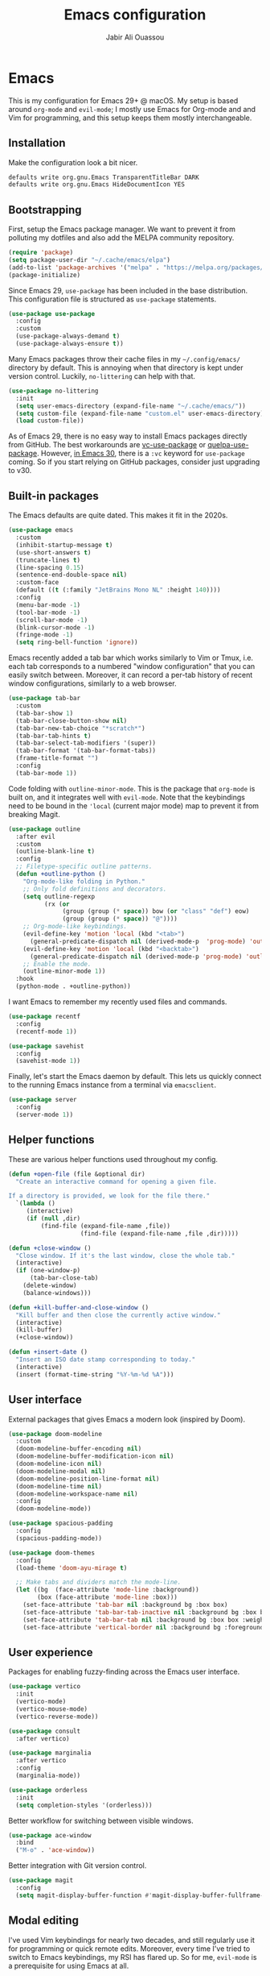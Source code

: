 #+TITLE: Emacs configuration
#+AUTHOR: Jabir Ali Ouassou

* Emacs
:PROPERTIES:
:header-args:emacs-lisp: :tangle ~/.config/emacs/init.el
:END:
This is my configuration for Emacs 29+ @ macOS. My setup is based around =org-mode= and =evil-mode=; I mostly use Emacs for Org-mode and and Vim for programming, and this setup keeps them mostly interchangeable.

** Installation
Make the configuration look a bit nicer.
#+begin_src bash
  defaults write org.gnu.Emacs TransparentTitleBar DARK
  defaults write org.gnu.Emacs HideDocumentIcon YES
#+end_src
** Bootstrapping
First, setup the Emacs package manager. We want to prevent it from polluting my dotfiles and also add the MELPA community repository.
#+begin_src emacs-lisp
  (require 'package)
  (setq package-user-dir "~/.cache/emacs/elpa")
  (add-to-list 'package-archives '("melpa" . "https://melpa.org/packages/") t)
  (package-initialize)
#+end_src

Since Emacs 29, =use-package= has been included in the base distribution. This configuration file is structured as =use-package= statements.
#+begin_src emacs-lisp
  (use-package use-package
    :config
    :custom
    (use-package-always-demand t)
    (use-package-always-ensure t))
#+end_src

Many Emacs packages throw their cache files in my =~/.config/emacs/= directory by default. This is annoying when that directory is kept under version control. Luckily, =no-littering= can help with that.
#+begin_src emacs-lisp
  (use-package no-littering
    :init
    (setq user-emacs-directory (expand-file-name "~/.cache/emacs/"))
    (setq custom-file (expand-file-name "custom.el" user-emacs-directory))
    (load custom-file))
#+end_src

As of Emacs 29, there is no easy way to install Emacs packages directly from GitHub. The best workarounds are [[https://github.com/slotThe/vc-use-package][vc-use-package]] or [[https://github.com/quelpa/quelpa-use-package][quelpa-use-package]]. However, [[https://tony-zorman.com/posts/use-package-vc.html][in Emacs 30]], there is a =:vc= keyword for =use-package= coming. So if you start relying on GitHub packages, consider just upgrading to v30.

** Built-in packages
The Emacs defaults are quite dated. This makes it fit in the 2020s.
#+begin_src emacs-lisp
  (use-package emacs
    :custom
    (inhibit-startup-message t)
    (use-short-answers t)
    (truncate-lines t)
    (line-spacing 0.15)
    (sentence-end-double-space nil)
    :custom-face
    (default ((t (:family "JetBrains Mono NL" :height 140))))
    :config
    (menu-bar-mode -1)
    (tool-bar-mode -1)
    (scroll-bar-mode -1)
    (blink-cursor-mode -1)
    (fringe-mode -1)
    (setq ring-bell-function 'ignore))
#+end_src

Emacs recently added a tab bar which works similarly to Vim or Tmux, i.e. each tab corresponds to a numbered "window configuration" that you can easily switch between. Moreover, it can record a per-tab history of recent window configurations, similarly to a web browser.
#+begin_src emacs-lisp
  (use-package tab-bar
    :custom
    (tab-bar-show 1)
    (tab-bar-close-button-show nil)
    (tab-bar-new-tab-choice "*scratch*")
    (tab-bar-tab-hints t)
    (tab-bar-select-tab-modifiers '(super))
    (tab-bar-format '(tab-bar-format-tabs))
    (frame-title-format "")
    :config
    (tab-bar-mode 1))
#+end_src

Code folding with =outline-minor-mode=. This is the package that =org-mode= is built on, and it integrates well with =evil-mode=. Note that the keybindings need to be bound in the ='local= (current major mode) map to prevent it from breaking Magit.
#+begin_src emacs-lisp
  (use-package outline
    :after evil
    :custom
    (outline-blank-line t)
    :config
    ;; Filetype-specific outline patterns.
    (defun +outline-python ()
      "Org-mode-like folding in Python."
      ;; Only fold definitions and decorators.
      (setq outline-regexp
            (rx (or
                 (group (group (* space)) bow (or "class" "def") eow)
                 (group (group (* space)) "@"))))
      ;; Org-mode-like keybindings.
      (evil-define-key 'motion 'local (kbd "<tab>")
        (general-predicate-dispatch nil (derived-mode-p  'prog-mode) 'outline-cycle))
      (evil-define-key 'motion 'local (kbd "<backtab>")
        (general-predicate-dispatch nil (derived-mode-p 'prog-mode) 'outline-cycle-buffer))
      ;; Enable the mode.
      (outline-minor-mode 1))
    :hook
    (python-mode . +outline-python))
#+end_src

I want Emacs to remember my recently used files and commands.
#+begin_src emacs-lisp
  (use-package recentf
    :config
    (recentf-mode 1))

  (use-package savehist
    :config
    (savehist-mode 1))
#+end_src

Finally, let's start the Emacs daemon by default. This lets us quickly connect to the running Emacs instance from a terminal via =emacsclient=.
#+begin_src emacs-lisp
  (use-package server
    :config
    (server-mode 1))
#+end_src

** Helper functions
These are various helper functions used throughout my config.
#+begin_src emacs-lisp
  (defun +open-file (file &optional dir)
    "Create an interactive command for opening a given file.

  If a directory is provided, we look for the file there."
    `(lambda ()
       (interactive)
       (if (null ,dir)
           (find-file (expand-file-name ,file))
                      (find-file (expand-file-name ,file ,dir)))))

  (defun +close-window ()
    "Close window. If it's the last window, close the whole tab."
    (interactive)
    (if (one-window-p)
        (tab-bar-close-tab)
      (delete-window)
      (balance-windows)))

  (defun +kill-buffer-and-close-window ()
    "Kill buffer and then close the currently active window."
    (interactive)
    (kill-buffer)
    (+close-window))
#+end_src

#+begin_src emacs-lisp
  (defun +insert-date ()
    "Insert an ISO date stamp corresponding to today."
    (interactive)
    (insert (format-time-string "%Y-%m-%d %A")))
#+end_src

** User interface
External packages that gives Emacs a modern look (inspired by Doom).
#+begin_src emacs-lisp
  (use-package doom-modeline
    :custom
    (doom-modeline-buffer-encoding nil)
    (doom-modeline-buffer-modification-icon nil)
    (doom-modeline-icon nil)
    (doom-modeline-modal nil)
    (doom-modeline-position-line-format nil)
    (doom-modeline-time nil)
    (doom-modeline-workspace-name nil)
    :config
    (doom-modeline-mode))

  (use-package spacious-padding
    :config
    (spacious-padding-mode))

  (use-package doom-themes
    :config
    (load-theme 'doom-ayu-mirage t)

    ;; Make tabs and dividers match the mode-line.
    (let ((bg  (face-attribute 'mode-line :background))
          (box (face-attribute 'mode-line :box)))
      (set-face-attribute 'tab-bar nil :background bg :box box)
      (set-face-attribute 'tab-bar-tab-inactive nil :background bg :box box)
      (set-face-attribute 'tab-bar-tab nil :background bg :box box :weight 'bold)
      (set-face-attribute 'vertical-border nil :background bg :foreground bg)))
#+end_src

** User experience
Packages for enabling fuzzy-finding across the Emacs user interface.
#+begin_src emacs-lisp
  (use-package vertico
    :init
    (vertico-mode)
    (vertico-mouse-mode)
    (vertico-reverse-mode))

  (use-package consult
    :after vertico)

  (use-package marginalia
    :after vertico
    :config
    (marginalia-mode))

  (use-package orderless
    :init
    (setq completion-styles '(orderless)))
#+end_src

Better workflow for switching between visible windows.
#+begin_src emacs-lisp
  (use-package ace-window
    :bind
    ("M-o" . 'ace-window))
#+end_src

Better integration with Git version control.
#+begin_src emacs-lisp
  (use-package magit
    :config
    (setq magit-display-buffer-function #'magit-display-buffer-fullframe-status-v1))
#+end_src

** Modal editing
I've used Vim keybindings for nearly two decades, and still regularly use it for programming or quick remote edits. Moreover, every time I've tried to switch to Emacs keybindings, my RSI has flared up. So for me, =evil-mode= is a prerequisite for using Emacs at all.
#+begin_src emacs-lisp
  (use-package evil
    :init
    :custom
    (evil-want-keybinding nil)
    (evil-want-integration t)
    (evil-want-C-u-scroll t)
    ;; (evil-respect-visual-line-mode t)
    :config
    (evil-mode 1))
#+end_src

Evil is great, but by default it only works in text-editing modes. This makes it work across nearly all Emacs modes and packages.
#+begin_src emacs-lisp
  (use-package evil-collection
    :after evil
    :config
    (evil-collection-init))
#+end_src

Org-mode is a different beast, and requires some extra integration to work well with Evil.
#+begin_src emacs-lisp
  (use-package evil-org
    :after (evil org)
    :config
    (general-evil-define-key 'normal 'org-mode-map
      "RET" 'org-open-at-point)
    :hook (org-mode . evil-org-mode))
#+end_src

Some Vim plugins are also worth taking with us into Emacs.
#+begin_src emacs-lisp
  (use-package evil-surround
    :ensure t
    :config
    (global-evil-surround-mode 1))
#+end_src 

** Global menu
I like the "space menu" that is provided by default in e.g. Spacemacs and Doom Emacs. This is my personalized version of this concept.
#+begin_src emacs-lisp
  (use-package which-key
    :config
    (which-key-mode))

  (use-package general
    :after evil
    :config
    (general-override-mode)
    (general-create-definer +leader-map
      :keymaps 'override
      :states '(normal visual)
      :prefix "SPC")

    ;; Global leader mappings.
    (+leader-map
      ;; Important.
      "SPC" '(execute-extended-command :which-key "command")
      "TAB" '(ace-window :which-key "switch")
      "RET" '(scratch-buffer :which-key "scratch")

      ;; Existing keymaps.
      "h" `(,help-map :which-key "+help")

      ;; Common actions.
      "s" '(save-buffer :which-key "save")
      "t" '(tab-bar-new-tab :which-key "tab")
      "w" '(+close-window :which-key "close")
      "d" '(split-window-below :which-key "split")
      "q" '(+kill-buffer-and-close-window :which-key "quit")
      "Q" '(server-edit :which-key "done")
      "g" '(magit :which-key "git")

      ;; Bookmarks.
      "m" '(bookmark-set :which-key "set mark")
      "'" '(bookmark-jump :which-key "goto mark")

      ;; Reserved for major modes.
      "e" '(:ignore t :which-key "eval")

      ;; Tab switching.
      "1" '(tab-bar-select-tab :which-key "1")
      "2" '(tab-bar-select-tab :which-key "2")
      "3" '(tab-bar-select-tab :which-key "3")
      "4" '(tab-bar-select-tab :which-key "4")
      "5" '(tab-bar-select-tab :which-key "5")
      "6" '(tab-bar-select-tab :which-key "6")
      "7" '(tab-bar-select-tab :which-key "7")
      "8" '(tab-bar-select-tab :which-key "8")
      "9" '(tab-bar-select-tab :which-key "9")

      ;; Insert stuff.
      "i" '(:ignore t :which-key "insert")
      "id" '(+insert-date :which-key "date")

      ;; Open stuff.
      "o" '(:ignore t :which-key "open")
      "o o" '(switch-to-buffer :which-key "buffer")
      "o ." `(,(+open-file "~/.config/emacs/README.org") :which-key "dotfile")
      "o a" '(org-agenda :which-key "agenda")
      "o d" '(dired-jump :which-key "directory")
      "o f" '(find-file :which-key "file")
      "o i" `(,(+open-file "inbox.org" 'org-directory) :which-key "inbox")
      "o j" `(,(+open-file "journal.org" 'org-directory) :which-key "journal")
      "o k" '(org-capture :which-key "capture")
      "o p" '(project-find-file :which-key "project")
      "o r" '(recentf :which-key "recent"))

    ;; Major-mode mappings.
    (+leader-map emacs-lisp-mode-map
                "e e" '(eval-buffer :which-key "buffer")
                "e d" '(eval-defun :which-key "defun")))
#+end_src

** Org mode
Emacs =org-mode= is my favorite note-taking app.
#+begin_src emacs-lisp
  (use-package org
    :hook
    (org-mode . visual-line-mode)
    :bind
    (:map org-mode-map
          ("M-p" . org-priority)
          ("M-t" . org-set-tags-command))
    :custom
    (org-todo-keywords
     '((sequence "TODO(t)" "NEXT(n)" "|" "DONE(d)")
       (sequence "WAIT(w)" "HOLD(h)" "IDEA(*)" "|" "NOTE(-)" "STOP(s)")))
    (org-directory "~/Sync/Org")
    (org-agenda-files (list org-directory))
    (org-archive-location "::* Archive")
    (org-ctrl-k-protect-subtree t)
    (org-image-actual-width '(400))
    (org-pretty-entities t)
    (org-startup-folded 'content)
    (org-startup-indented t)
    (org-startup-with-inline-images t)
    (org-tags-column -65)
    :config
    (defun +url-handler-zotero (link)
      "Open a zotero:// link in the Zotero desktop app."
      (start-process "zotero_open" nil "open" (concat "zotero:" link)))
    (org-link-set-parameters "zotero" :follow #'+url-handler-zotero))
#+end_src

This lets me copy-paste images into my Org notes. Especially useful for keeping a research journal, as it lets me paste important plots into my daily log. (Workflow inspired by Logseq.)
#+begin_src emacs-lisp
  (use-package org-download
    :after org
    :custom
    (org-download-method 'directory)
    (org-download-image-dir "assets")
    (org-download-timestamp "%Y%m%d%H%M%S")
    (org-download-screenshot-basename ".png")
    :config
    (setq org-download-annotate-function (lambda (_link) ""))
    (org-download-enable)
    :bind (:map org-mode-map
                ("M-v" . org-download-clipboard)))

#+end_src

The "scratch buffer" is a nice place to dump random thoughts like the plan for the day -- especially if it's set to use Org-mode as its format. It's a bit risky though, as if Emacs is restarted for any reason (e.g. config updates), everything in the scratch buffer is lost. This fixes that.
#+begin_src emacs-lisp
  (use-package persistent-scratch
    :after org
    :custom
    (initial-major-mode 'org-mode)
    (initial-scratch-message "#+TITLE: Scratch buffer\n")
   :config
    (persistent-scratch-setup-default)
    (persistent-scratch-autosave-mode))
#+end_src
** Hacks
When I start Emacs as a GUI, and start the Emacs server from this process, none of my shell environment variables are loaded. This can be an issue if I later want to connect from =emacsclient=. We can however make macOS set those variables globally instead.
#+begin_src xml :tangle ~/Library/LaunchAgents/environment.plist
  <?xml version="1.0" encoding="UTF-8"?>
  <!DOCTYPE plist PUBLIC "-//Apple//DTD PLIST 1.0//EN" "http://www.apple.com/DTDs/PropertyList-1.0.dtd">
  <plist version="1.0">
  <dict>
      <key>Label</key>
      <string>Environment</string>
      <key>ProgramArguments</key>
      <array>
          <string>sh</string>
          <string>-c</string>
          <string>launchctl setenv COLORTERM truecolor</string>
      </array>
      <key>RunAtLoad</key>
      <true/>
  </dict>
  </plist>
#+end_src
* Export
This code ensures that this config is automatically exported to elisp and then evaluated in full whenever the file is saved within Emacs.
#+begin_src
Local Variables:
    eval: (add-hook 'after-save-hook (lambda () (org-babel-tangle) (load-file user-init-file)) nil t)
End:
#+end_src

